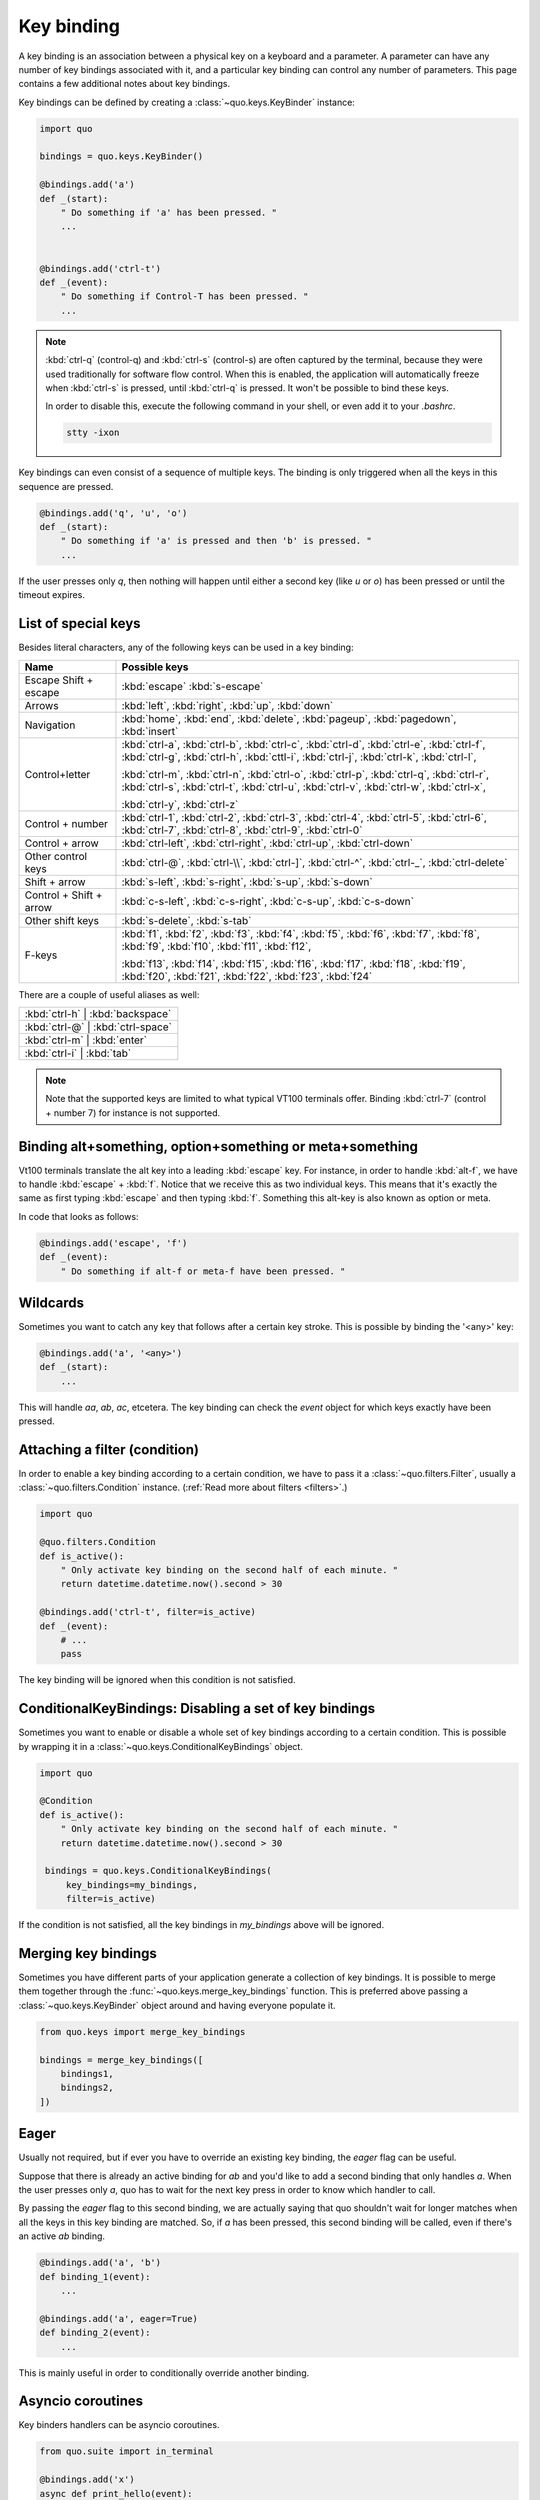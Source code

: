 .. _key_bindings:

Key binding
=======================
A key binding is an association between a physical key on a keyboard and a parameter. A parameter can have any number of key bindings associated with it, and a particular key binding can control any number of parameters.
This page contains a few additional notes about key bindings.


Key bindings can be defined by creating a
:class:`~quo.keys.KeyBinder` instance:


.. code:: python

    import quo

    bindings = quo.keys.KeyBinder()

    @bindings.add('a')
    def _(start):
        " Do something if 'a' has been pressed. "
        ...


    @bindings.add('ctrl-t')
    def _(event):
        " Do something if Control-T has been pressed. "
        ...

.. note::

    :kbd:`ctrl-q` (control-q) and :kbd:`ctrl-s` (control-s) are often captured by the
    terminal, because they were used traditionally for software flow control.
    When this is enabled, the application will automatically freeze when
    :kbd:`ctrl-s` is pressed, until :kbd:`ctrl-q` is pressed. It won't be possible to
    bind these keys.

    In order to disable this, execute the following command in your shell, or even
    add it to your `.bashrc`.

    .. code::

        stty -ixon

Key bindings can even consist of a sequence of multiple keys. The binding is
only triggered when all the keys in this sequence are pressed.

.. code:: python

    @bindings.add('q', 'u', 'o')
    def _(start):
        " Do something if 'a' is pressed and then 'b' is pressed. "
        ...

If the user presses only `q`, then nothing will happen until either a second
key (like `u` or `o`) has been pressed or until the timeout expires.


List of special keys
--------------------

Besides literal characters, any of the following keys can be used in a key
binding:

+-------------------+--------------------------------------------------+
| Name              + Possible keys                                    |
+===================+==================================================+
| Escape            | :kbd:`escape`                                    |
| Shift + escape    | :kbd:`s-escape`                                  |
+-------------------+--------------------------------------------------+
| Arrows            | :kbd:`left`,                                     |
|                   | :kbd:`right`,                                    |
|                   | :kbd:`up`,                                       |
|                   | :kbd:`down`                                      |
+-------------------+--------------------------------------------------+
| Navigation        | :kbd:`home`,                                     |
|                   | :kbd:`end`,                                      |
|                   | :kbd:`delete`,                                   |
|                   | :kbd:`pageup`,                                   |
|                   | :kbd:`pagedown`,                                 |
|                   | :kbd:`insert`                                    |
+-------------------+--------------------------------------------------+
| Control+letter    | :kbd:`ctrl-a`, :kbd:`ctrl-b`, :kbd:`ctrl-c`,     |
|                   | :kbd:`ctrl-d`, :kbd:`ctrl-e`, :kbd:`ctrl-f`,     |
|                   | :kbd:`ctrl-g`, :kbd:`ctrl-h`, :kbd:`cttl-i`,     |
|                   | :kbd:`ctrl-j`, :kbd:`ctrl-k`, :kbd:`ctrl-l`,     |
|                   |                                                  |
|                   | :kbd:`ctrl-m`, :kbd:`ctrl-n`, :kbd:`ctrl-o`,     |
|                   | :kbd:`ctrl-p`, :kbd:`ctrl-q`, :kbd:`ctrl-r`,     |
|                   | :kbd:`ctrl-s`, :kbd:`ctrl-t`, :kbd:`ctrl-u`,     |
|                   | :kbd:`ctrl-v`, :kbd:`ctrl-w`, :kbd:`ctrl-x`,     |
|                   |                                                  |
|                   | :kbd:`ctrl-y`, :kbd:`ctrl-z`                     |
+-------------------+--------------------------------------------------+
| Control + number  | :kbd:`ctrl-1`, :kbd:`ctrl-2`, :kbd:`ctrl-3`,     |
|                   | :kbd:`ctrl-4`, :kbd:`ctrl-5`, :kbd:`ctrl-6`,     |
|                   | :kbd:`ctrl-7`, :kbd:`ctrl-8`, :kbd:`ctrl-9`,     |
|                   | :kbd:`ctrl-0`                                    |
+-------------------+--------------------------------------------------+
| Control + arrow   | :kbd:`ctrl-left`,                                |
|                   | :kbd:`ctrl-right`,                               |
|                   | :kbd:`ctrl-up`,                                  |
|                   | :kbd:`ctrl-down`                                 |
+-------------------+--------------------------------------------------+
| Other control     | :kbd:`ctrl-@`,                                   |
| keys              | :kbd:`ctrl-\\`,                                  |
|                   | :kbd:`ctrl-]`,                                   |
|                   | :kbd:`ctrl-^`,                                   |
|                   | :kbd:`ctrl-_`,                                   |
|                   | :kbd:`ctrl-delete`                               |
+-------------------+--------------------------------------------------+
| Shift + arrow     | :kbd:`s-left`,                                   |
|                   | :kbd:`s-right`,                                  |
|                   | :kbd:`s-up`,                                     |
|                   | :kbd:`s-down`                                    |
+-------------------+--------------------------------------------------+
| Control + Shift + | :kbd:`c-s-left`,                                 |
| arrow             | :kbd:`c-s-right`,                                |
|                   | :kbd:`c-s-up`,                                   |
|                   | :kbd:`c-s-down`                                  |
+-------------------+--------------------------------------------------+
| Other shift       | :kbd:`s-delete`,                                 |
| keys              | :kbd:`s-tab`                                     |
+-------------------+--------------------------------------------------+
| F-keys            | :kbd:`f1`, :kbd:`f2`, :kbd:`f3`,                 |
|                   | :kbd:`f4`, :kbd:`f5`, :kbd:`f6`,                 |
|                   | :kbd:`f7`, :kbd:`f8`, :kbd:`f9`,                 |
|                   | :kbd:`f10`, :kbd:`f11`, :kbd:`f12`,              |
|                   |                                                  |
|                   | :kbd:`f13`, :kbd:`f14`, :kbd:`f15`,              |
|                   | :kbd:`f16`, :kbd:`f17`, :kbd:`f18`,              |
|                   | :kbd:`f19`, :kbd:`f20`, :kbd:`f21`,              |
|                   | :kbd:`f22`, :kbd:`f23`, :kbd:`f24`               |
+-------------------+--------------------------------------------------+

There are a couple of useful aliases as well:

+-------------------+-------------------+-----+
| :kbd:`ctrl-h`        | :kbd:`backspace`     |
+-------------------+-------------------+-----+
| :kbd:`ctrl-@`        | :kbd:`ctrl-space`    |
+-------------------+-------------------+-----+
| :kbd:`ctrl-m`        | :kbd:`enter`         |
+-------------------+-------------------+-----+
| :kbd:`ctrl-i`        | :kbd:`tab`           |
+-------------------+-------------------+-----+

.. note::

    Note that the supported keys are limited to what typical VT100 terminals
    offer. Binding :kbd:`ctrl-7` (control + number 7) for instance is not
    supported.


Binding alt+something, option+something or meta+something
---------------------------------------------------------

Vt100 terminals translate the alt key into a leading :kbd:`escape` key.
For instance, in order to handle :kbd:`alt-f`, we have to handle
:kbd:`escape` + :kbd:`f`. Notice that we receive this as two individual keys.
This means that it's exactly the same as first typing :kbd:`escape` and then
typing :kbd:`f`. Something this alt-key is also known as option or meta.

In code that looks as follows:

.. code:: python

    @bindings.add('escape', 'f')
    def _(event):
        " Do something if alt-f or meta-f have been pressed. "


Wildcards
---------

Sometimes you want to catch any key that follows after a certain key stroke.
This is possible by binding the '<any>' key:

.. code:: python

    @bindings.add('a', '<any>')
    def _(start):
        ...

This will handle `aa`, `ab`, `ac`, etcetera. The key binding can check the
`event` object for which keys exactly have been pressed.


Attaching a filter (condition)
------------------------------

In order to enable a key binding according to a certain condition, we have to
pass it a :class:`~quo.filters.Filter`, usually a
:class:`~quo.filters.Condition` instance. (:ref:`Read more about
filters <filters>`.)

.. code:: python

    import quo

    @quo.filters.Condition
    def is_active():
        " Only activate key binding on the second half of each minute. "
        return datetime.datetime.now().second > 30

    @bindings.add('ctrl-t', filter=is_active)
    def _(event):
        # ...
        pass

The key binding will be ignored when this condition is not satisfied.


ConditionalKeyBindings: Disabling a set of key bindings
-------------------------------------------------------

Sometimes you want to enable or disable a whole set of key bindings according
to a certain condition. This is possible by wrapping it in a
:class:`~quo.keys.ConditionalKeyBindings` object.

.. code:: python

    import quo

    @Condition
    def is_active():
        " Only activate key binding on the second half of each minute. "
        return datetime.datetime.now().second > 30

     bindings = quo.keys.ConditionalKeyBindings(
         key_bindings=my_bindings,
         filter=is_active)

If the condition is not satisfied, all the key bindings in `my_bindings` above
will be ignored.


Merging key bindings
--------------------

Sometimes you have different parts of your application generate a collection of
key bindings. It is possible to merge them together through the
:func:`~quo.keys.merge_key_bindings` function. This is
preferred above passing a :class:`~quo.keys.KeyBinder`
object around and having everyone populate it.

.. code:: python

    from quo.keys import merge_key_bindings

    bindings = merge_key_bindings([
        bindings1,
        bindings2,
    ])


Eager
-----

Usually not required, but if ever you have to override an existing key binding,
the `eager` flag can be useful.

Suppose that there is already an active binding for `ab` and you'd like to add
a second binding that only handles `a`. When the user presses only `a`,
quo  has to wait for the next key press in order to know which
handler to call.

By passing the `eager` flag to this second binding, we are actually saying that quo shouldn't wait for longer matches when all the keys in this key
binding are matched. So, if `a` has been pressed, this second binding will be
called, even if there's an active `ab` binding.

.. code:: python

    @bindings.add('a', 'b')
    def binding_1(event):
        ...

    @bindings.add('a', eager=True)
    def binding_2(event):
        ...

This is mainly useful in order to conditionally override another binding.

Asyncio coroutines
------------------

Key binders handlers can be asyncio coroutines.

.. code:: python

    from quo.suite import in_terminal

    @bindings.add('x')
    async def print_hello(event):
        """
        Pressing 'x' will print 5 times "hello" in the background above the
        prompt.
        """
        for i in range(5):
            # Print hello above the current prompt.
            async with in_terminal():
                print('hello')

            # Sleep, but allow further input editing in the meantime.
            await asyncio.sleep(1)

If the user accepts the input on the prompt, while this coroutine is not yet
finished , an `asyncio.CancelledError` exception will be thrown in this
coroutine.


Timeouts
--------

There are two timeout settings that effect the handling of keys.

- ``Application.ttimeoutlen``: Like Vim's `ttimeoutlen` option.
  When to flush the input (For flushing escape keys.) This is important on
  terminals that use vt100 input. We can't distinguish the escape key from for
  instance the left-arrow key, if we don't know what follows after "\x1b". This
  little timer will consider "\x1b" to be escape if nothing did follow in this
  time span.  This seems to work like the `ttimeoutlen` option in Vim.

- ``KeyProcessor.timeoutlen``: like Vim's `timeoutlen` option.
  This can be `None` or a float.  For instance, suppose that we have a key
  binding AB and a second key binding A. If the uses presses A and then waits,
  we don't handle this binding yet (unless it was marked 'eager'), because we
  don't know what will follow. This timeout is the maximum amount of time that
  we wait until we call the handlers anyway. Pass `None` to disable this
  timeout.


Recording macros
----------------

Both Emacs and Vi mode allow macro recording. By default, all key presses are
recorded during a macro, but it is possible to exclude certain keys by setting
the `record_in_macro` parameter to `False`:

.. code:: python

    @bindings.add('ctrl-t', record_in_macro=False)
    def _(event):
        # ...
        pass


Creating new Vi text objects and operators
------------------------------------------

We tried very hard to ship prompt_toolkit with as many as possible Vi text
objects and operators, so that text editing feels as natural as possible to Vi
users.

If you wish to create a new text object or key binding, that is actually
possible. Check the `custom-vi-operator-and-text-object.py` example for more
information.


Processing `.inputrc`
---------------------

GNU readline can be configured using an `.inputrc` configuration file. This file
contains key bindings as well as certain settings. Right now, prompt_toolkit
doesn't support `.inputrc`, but it should be possible in the future.
